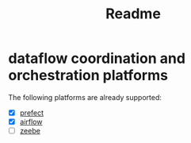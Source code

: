 #+title: Readme


* dataflow coordination and orchestration platforms

The following platforms are already supported:

 - [X] [[https://github.com/PrefectHQ/prefect][prefect]]
 - [X] [[https://github.com/apache/airflow][airflow]]
 - [ ][[https://github.com/camunda/zeebe][zeebe]]
